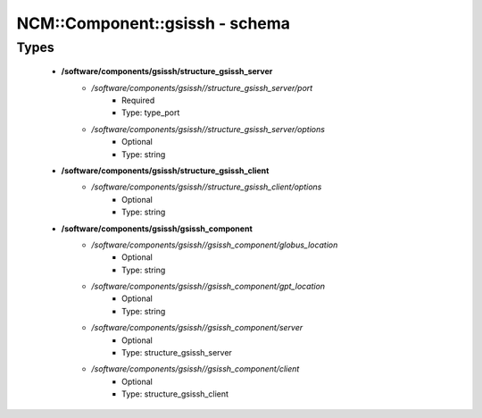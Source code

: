 #################################
NCM\::Component\::gsissh - schema
#################################

Types
-----

 - **/software/components/gsissh/structure_gsissh_server**
    - */software/components/gsissh//structure_gsissh_server/port*
        - Required
        - Type: type_port
    - */software/components/gsissh//structure_gsissh_server/options*
        - Optional
        - Type: string
 - **/software/components/gsissh/structure_gsissh_client**
    - */software/components/gsissh//structure_gsissh_client/options*
        - Optional
        - Type: string
 - **/software/components/gsissh/gsissh_component**
    - */software/components/gsissh//gsissh_component/globus_location*
        - Optional
        - Type: string
    - */software/components/gsissh//gsissh_component/gpt_location*
        - Optional
        - Type: string
    - */software/components/gsissh//gsissh_component/server*
        - Optional
        - Type: structure_gsissh_server
    - */software/components/gsissh//gsissh_component/client*
        - Optional
        - Type: structure_gsissh_client

